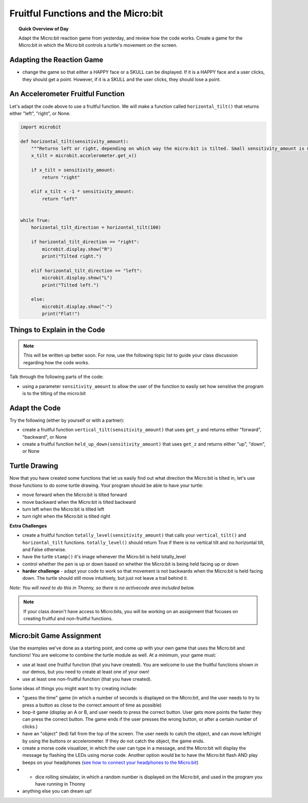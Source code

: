 Fruitful Functions and the Micro:bit
=====================================

.. topic:: Quick Overview of Day

    Adapt the Micro:bit reaction game from yesterday, and review how the code works. Create a game for the Micro:bit in which the Micro:bit controls a turtle's movement on the screen.


.. reveal:: curriculum_addressed
    :showtitle: Curriculum Outcomes Addressed In This Section

    - **CS20-CP1** Apply various problem-solving strategies to solve programming problems throughout Computer Science 20.
    - **CS20-FP1** Utilize different data types, including integer, floating point, Boolean and string, to solve programming problems.
    - **CS20-FP2** Investigate how control structures affect program flow.
    - **CS20-FP3** Construct and utilize functions to encapsulate reusable pieces of code.


Adapting the Reaction Game
---------------------------

- change the game so that either a HAPPY face or a SKULL can be displayed. If it is a HAPPY face and a user clicks, they should get a point. However, if it is a SKULL and the user clicks, they should lose a point.


An Accelerometer Fruitful Function
----------------------------------

Let's adapt the code above to use a fruitful function. We will make a function called ``horizontal_tilt()`` that returns either "left", "right", or None. 


.. code-block:: python

    import microbit

    def horizontal_tilt(sensitivity_amount):
        """Returns left or right, depending on which way the micro:bit is tilted. Small sensitivity_amount is more sensitive, large sensitivity_amount is less sensitive."""
        x_tilt = microbit.accelerometer.get_x()

        if x_tilt > sensitivity_amount:
            return "right"
        
        elif x_tilt < -1 * sensitivity_amount:
            return "left"


    while True:
        horizontal_tilt_direction = horizontal_tilt(100)
        
        if horizontal_tilt_direction == "right":
            microbit.display.show("R")
            print("Tilted right.")
        
        elif horizontal_tilt_direction == "left":
            microbit.display.show("L")
            print("Tilted left.")
        
        else:
            microbit.display.show("-")
            print("Flat!")



Things to Explain in the Code
------------------------------

.. note:: This will be written up better soon. For now, use the following topic list to guide your class discussion regarding how the code works.

Talk through the following parts of the code:

- using a parameter ``sensitivity_amount`` to allow the user of the function to easily set how sensitive the program is to the tilting of the micro:bit


Adapt the Code
------------------

Try the following (either by yourself or with a partner):

- create a fruitful function ``vertical_tilt(sensitivity_amount)`` that uses ``get_y`` and returns either "forward", "backward", or None
- create a fruitful function ``held_up_down(sensitivity_amount)`` that uses ``get_z`` and returns either "up", "down", or None


Turtle Drawing
----------------

Now that you have created some functions that let us easily find out what direction the Micro:bit is tilted in, let's use those functions to do some turtle drawing. Your program should be able to have your turtle:

- move forward when the Micro:bit is tilted forward
- move backward when the Micro:bit is tilted backward
- turn left when the Micro:bit is tilted left
- turn right when the Micro:bit is tilted right


**Extra Challenges**

- create a fruitful function ``totally_level(sensitivity_amount)`` that calls your ``vertical_tilt()`` and ``horizontal_tilt`` functions. ``totally_level()`` should return True if there is no vertical tilt and no horizontal tilt, and False otherwise.
- have the turtle ``stamp()`` it's image whenever the Micro:bit is held totally_level
- control whether the pen is up or down based on whether the Micro:bit is being held facing up or down
- **harder challenge** - adapt your code to work so that movement is not backwards when the Micro:bit is held facing down. The turtle should still move intuitively, but just not leave a trail behind it.


*Note: You will need to do this in Thonny, so there is no activecode area included below.* 


.. note:: If your class doesn't have access to Micro:bits, you will be working on an assignment that focuses on creating fruitful and non-fruitful functions.


Micro:bit Game Assignment
-------------------------

Use the examples we've done as a starting point, and come up with your own game that uses the Micro:bit and functions! You are welcome to combine the turtle module as well. At a minimum, your game must:

- use at least one fruitful function (that you have created). You are welcome to use the fruitful functions shown in our demos, but you need to create at least one of your own!
- use at least one non-fruitful function (that you have created).

Some ideas of things you might want to try creating include:

- "guess the time" game (in which a number of seconds is displayed on the Micro:bit, and the user needs to try to press a button as close to the correct amount of time as possible)
- bop-it game (display an A or B, and user needs to press the correct button. User gets more points the faster they can press the correct button. The game ends if the user presses the wrong button, or after a certain number of clicks.)
- have an "object" (led) fall from the top of the screen. The user needs to catch the object, and can move left/right by using the buttons or accelerometer. If they do not catch the object, the game ends.
- create a morse code visualizer, in which the user can type in a message, and the Micro:bit will display the message by flashing the LEDs using morse code. Another option would be to have the Micro:bit flash AND play beeps on your headphones (`see how to connect your headphones to the Micro:bit <https://makecode.microbit.org/projects/hack-your-headphones/make>`_)
- - dice rolling simulator, in which a random number is displayed on the Micro:bit, and used in the program you have running in Thonny
- anything else you can dream up!

